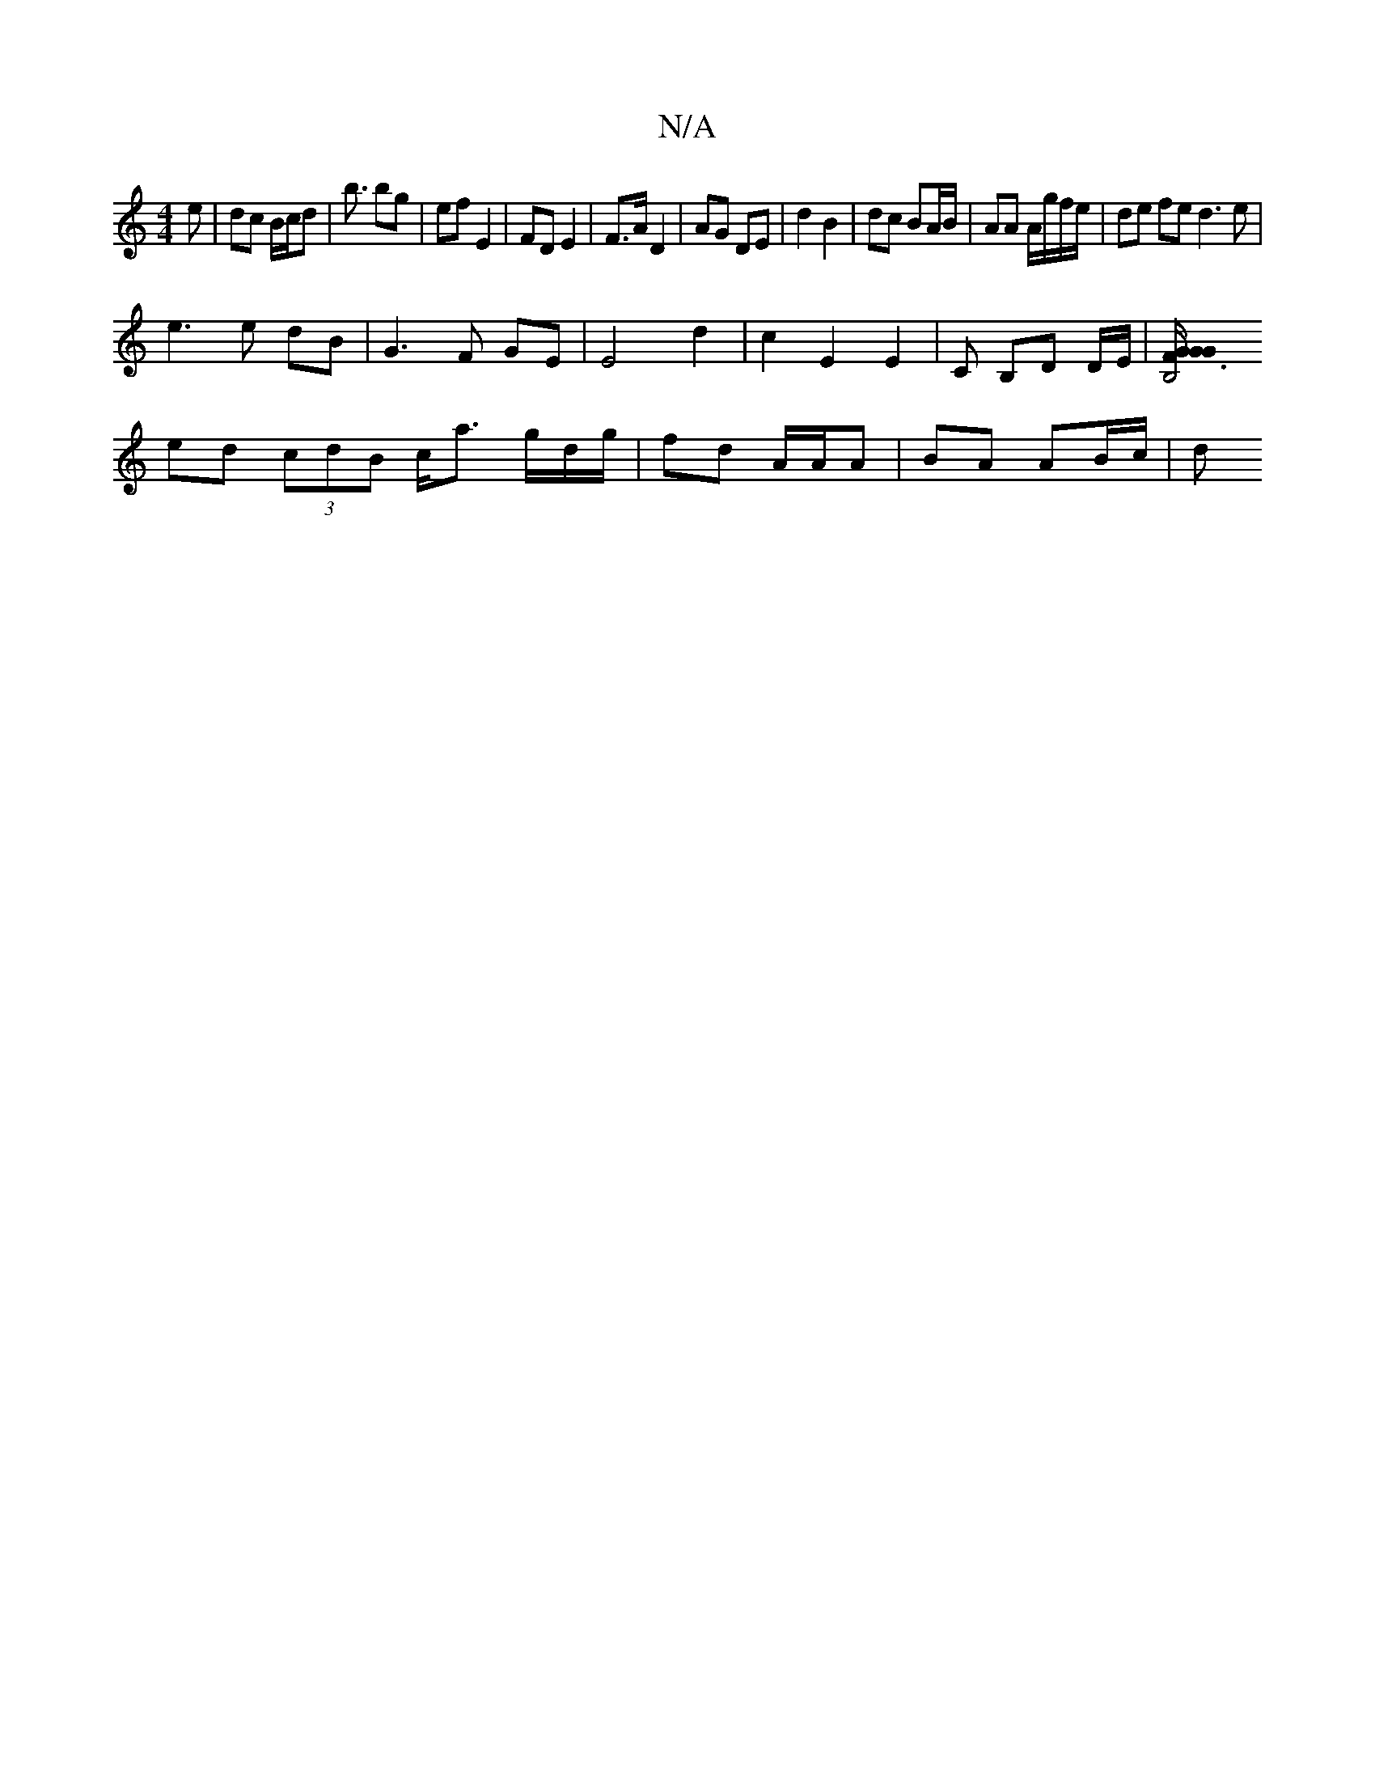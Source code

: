 X:1
T:N/A
M:4/4
R:N/A
K:Cmajor
e|dc B/c/d|b3/ bg|ef E2|FD E2|F>A D2 | AG DE | d2 B2 | dc BA/B/ | AA A/g/f/e/ | de fe d3 e|
e3e dB|G3F GE|E4 d2| c2 E2 E2 | C B,D D/E/ | [B,4 G3/2 F/2G/2G |
ed (3cdB c<a g/d/g/|fd A/A/A | BA AB/c/ | d
